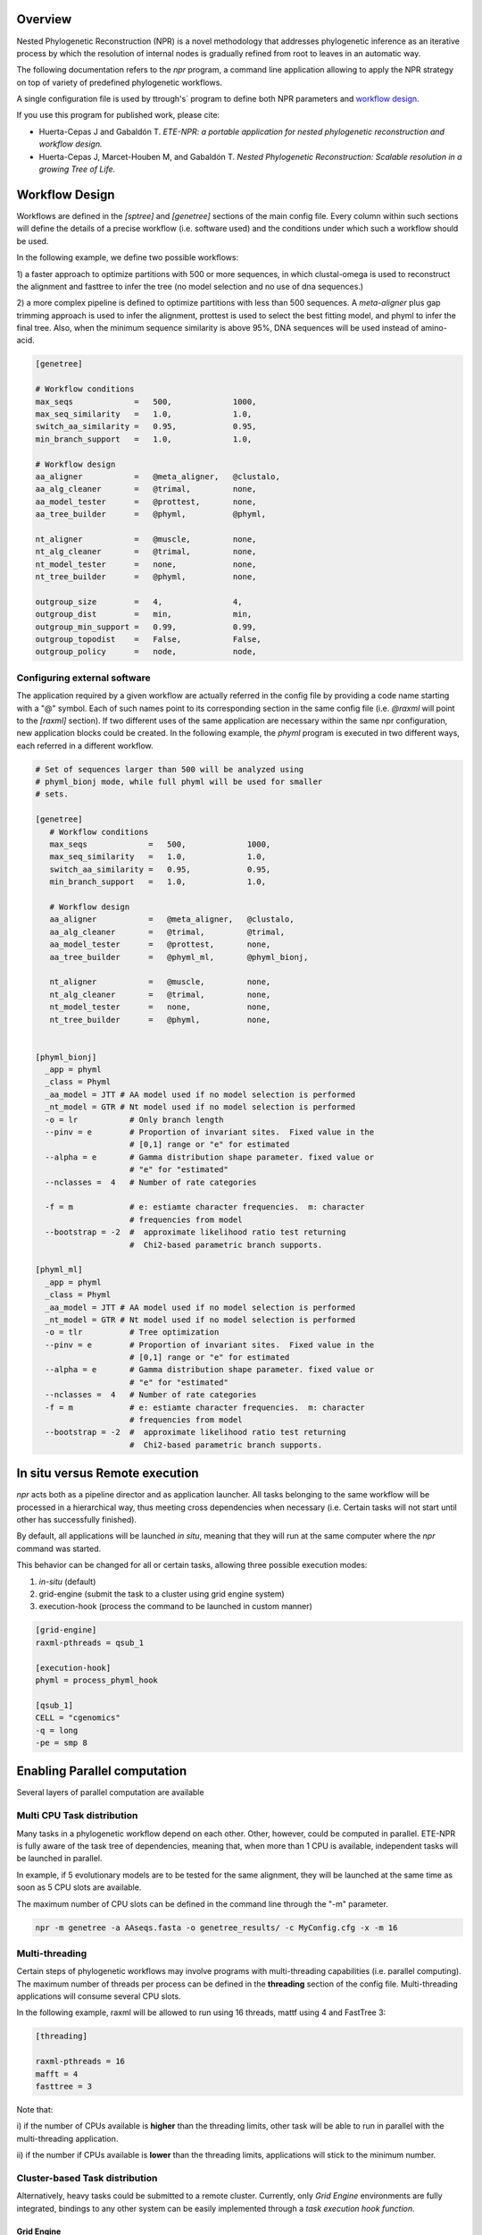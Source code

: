 Overview
************

Nested Phylogenetic Reconstruction (NPR) is a novel methodology that
addresses phylogenetic inference as an iterative process by which the
resolution of internal nodes is gradually refined from root to leaves
in an automatic way.

The following documentation refers to the `npr` program, a command
line application allowing to apply the NPR strategy on top of variety
of predefined phylogenetic workflows.

A single configuration file is used by ttrough's` program to define
both NPR parameters and `workflow design`_.


If you use this program for published work, please cite: 

* Huerta-Cepas J and Gabaldón T. *ETE-NPR: a portable application for
  nested phylogenetic reconstruction and workflow design.*

* Huerta-Cepas J, Marcet-Houben M, and Gabaldón T. *Nested Phylogenetic
  Reconstruction: Scalable resolution in a growing Tree of Life.*

.. [workflow design] Workflow design 

Workflow Design
******************

Workflows are defined in the `[sptree]` and `[genetree]` sections of
the main config file. Every column within such sections will define
the details of a precise workflow (i.e. software used) and the
conditions under which such a workflow should be used. 

In the following example, we define two possible workflows: 

1) a faster approach to optimize partitions with 500 or more
sequences, in which clustal-omega is used to reconstruct the alignment
and fasttree to infer the tree (no model selection and no use of dna
sequences.)

2) a more complex pipeline is defined to optimize partitions with less
than 500 sequences. A `meta-aligner` plus gap trimming approach is
used to infer the alignment, prottest is used to select the best
fitting model, and phyml to infer the final tree. Also, when the
minimum sequence similarity is above 95%, DNA sequences will be used
instead of amino-acid.

.. code-block:: ini

       [genetree]

       # Workflow conditions        
       max_seqs             =   500,             1000,          
       max_seq_similarity   =   1.0,             1.0,           
       switch_aa_similarity =   0.95,            0.95,          
       min_branch_support   =   1.0,             1.0,           
                                                                
       # Workflow design                                        
       aa_aligner           =   @meta_aligner,   @clustalo, 
       aa_alg_cleaner       =   @trimal,         none,       
       aa_model_tester      =   @prottest,       none,     
       aa_tree_builder      =   @phyml,          @phyml,        
                                                                
       nt_aligner           =   @muscle,         none,       
       nt_alg_cleaner       =   @trimal,         none,       
       nt_model_tester      =   none,            none,          
       nt_tree_builder      =   @phyml,          none,        
                                                                
       outgroup_size        =   4,               4,             
       outgroup_dist        =   min,             min,           
       outgroup_min_support =   0.99,            0.99,          
       outgroup_topodist    =   False,           False,         
       outgroup_policy      =   node,            node,          

Configuring external software
===================================

The application required by a given workflow are actually referred in
the config file by providing a code name starting with a "@"
symbol. Each of such names point to its corresponding section in the
same config file (i.e. `@raxml` will point to the `[raxml]`
section). If two different uses of the same application are necessary
within the same npr configuration, new application blocks could be
created. In the following example, the `phyml` program is executed in
two different ways, each referred in a different workflow.


.. code-block:: ini

    # Set of sequences larger than 500 will be analyzed using
    # phyml_bionj mode, while full phyml will be used for smaller
    # sets.

    [genetree]
       # Workflow conditions        
       max_seqs             =   500,             1000,          
       max_seq_similarity   =   1.0,             1.0,           
       switch_aa_similarity =   0.95,            0.95,          
       min_branch_support   =   1.0,             1.0,           
                                                                
       # Workflow design                                        
       aa_aligner           =   @meta_aligner,   @clustalo, 
       aa_alg_cleaner       =   @trimal,         @trimal,       
       aa_model_tester      =   @prottest,       none,     
       aa_tree_builder      =   @phyml_ml,       @phyml_bionj,     
                                                                
       nt_aligner           =   @muscle,         none,       
       nt_alg_cleaner       =   @trimal,         none,       
       nt_model_tester      =   none,            none,          
       nt_tree_builder      =   @phyml,          none,        
     
     
    [phyml_bionj]
      _app = phyml
      _class = Phyml
      _aa_model = JTT # AA model used if no model selection is performed
      _nt_model = GTR # Nt model used if no model selection is performed
      -o = lr           # Only branch length 
      --pinv = e        # Proportion of invariant sites.  Fixed value in the
                        # [0,1] range or "e" for estimated
      --alpha = e       # Gamma distribution shape parameter. fixed value or
                        # "e" for "estimated"
      --nclasses =  4   # Number of rate categories
   
      -f = m            # e: estiamte character frequencies.  m: character
                        # frequencies from model
      --bootstrap = -2  #  approximate likelihood ratio test returning
                        #  Chi2-based parametric branch supports.
     
    [phyml_ml]
      _app = phyml
      _class = Phyml
      _aa_model = JTT # AA model used if no model selection is performed
      _nt_model = GTR # Nt model used if no model selection is performed
      -o = tlr          # Tree optimization
      --pinv = e        # Proportion of invariant sites.  Fixed value in the
                        # [0,1] range or "e" for estimated
      --alpha = e       # Gamma distribution shape parameter. fixed value or
                        # "e" for "estimated"
      --nclasses =  4   # Number of rate categories
      -f = m            # e: estiamte character frequencies.  m: character
                        # frequencies from model
      --bootstrap = -2  #  approximate likelihood ratio test returning
                        #  Chi2-based parametric branch supports.


In situ versus Remote execution
****************************************

`npr` acts both as a pipeline director and as application
launcher. All tasks belonging to the same workflow will be processed
in a hierarchical way, thus meeting cross dependencies when necessary
(i.e. Certain tasks will not start until other has successfully
finished).

By default, all applications will be launched *in situ*, meaning that
they will run at the same computer where the `npr` command was
started.

This behavior can be changed for all or certain tasks, allowing three
possible execution modes:

1) `in-situ` (default)
2) grid-engine (submit the task to a cluster using grid engine system)
3) execution-hook (process the command to be launched in custom manner)

.. code-block:: ini

   [grid-engine]
   raxml-pthreads = qsub_1

   [execution-hook]
   phyml = process_phyml_hook

   [qsub_1]
   CELL = "cgenomics"
   -q = long
   -pe = smp 8 
  


Enabling Parallel computation
********************************

Several layers of parallel computation are available


Multi CPU Task distribution
==============================

Many tasks in a phylogenetic workflow depend on each other. Other,
however, could be computed in parallel. ETE-NPR is fully aware of the
task tree of dependencies, meaning that, when more than 1 CPU is
available, independent tasks will be launched in parallel.

In example, if 5 evolutionary models are to be tested for the same
alignment, they will be launched at the same time as soon as 5 CPU
slots are available.

The maximum number of CPU slots can be defined in the command line
through the "-m" parameter.

.. code-block:: guess

      npr -m genetree -a AAseqs.fasta -o genetree_results/ -c MyConfig.cfg -x -m 16


Multi-threading
================

Certain steps of phylogenetic workflows may involve programs with
multi-threading capabilities (i.e. parallel computing). The maximum
number of threads per process can be defined in the **threading**
section of the config file. Multi-threading applications will consume
several CPU slots.


In the following example, raxml will be allowed to run using 16
threads, mattf using 4 and FastTree 3:

.. code-block:: ini

     [threading]

     raxml-pthreads = 16
     mafft = 4
     fasttree = 3


Note that: 

i) if the number of CPUs available is **higher** than the threading
limits, other task will be able to run in parallel with the
multi-threading application.

ii) if the number if CPUs available is **lower** than the threading
limits, applications will stick to the minimum number.


Cluster-based Task distribution 
================================

Alternatively, heavy tasks could be submitted to a remote
cluster. Currently, only `Grid Engine` environments are fully
integrated, bindings to any other system can be easily implemented
through a `task execution hook function`.


Grid Engine
-----------------

Task execution hook function
----------------------------------

.. code-block:: python

  def task_execution_hook(command, config):
      print commands







Genetree workflow
*********************

The `genetree` mode allows to run a phylogenetic analysis for a given
group of sequences, typically a gene family. Only a FASTA file,
containing amino acid or nucleotide sequences, will be necessary to
start the analysis.

Both amino acid and nucleotide sequences could be provided at the same
time. In such a case, the application will choose the more suitable
set according to the **switch_aa_similarity** parameter defined in the
config file. 

.. code-block:: sh

   npr -m genetree -a AAseqs.fasta -n NTseqs.fasta -o genetree_results/ -c MyConfig.cfg -x 


Species tree workflow
*************************

`sptree` execution mode allows to reconstruct species phylogenies using a
gene concatenation approach. In order to start an analysis, a list of
one-to-one orthologous gene pairs will be necessary.

Orthologous pairs must be provided as a tab delimited text file in
which each line represents a pair.

  :: 

      geneA_sp1     geneA_sp2
      geneB_sp1     geneB_sp2 
      geneC_sp1     geneD_sp2
      geneB_sp1     geneC_sp3

  :: 

   npr -m sptree -a AAseqs.fasta --ortho-pairs orthologs.tab -o genetree_results/ -c MyConfig.cfg -x 
      
By default, the underscore symbol ("_") will be used to separate gene
and species names. However this can be changed through the
`--spname-delimiter` option.

Additionally, a fasta file containing the sequences of all sequences
referred in the orthologs file must be provided using the -a or -n
options.

Configuring a workflow 
=========================



